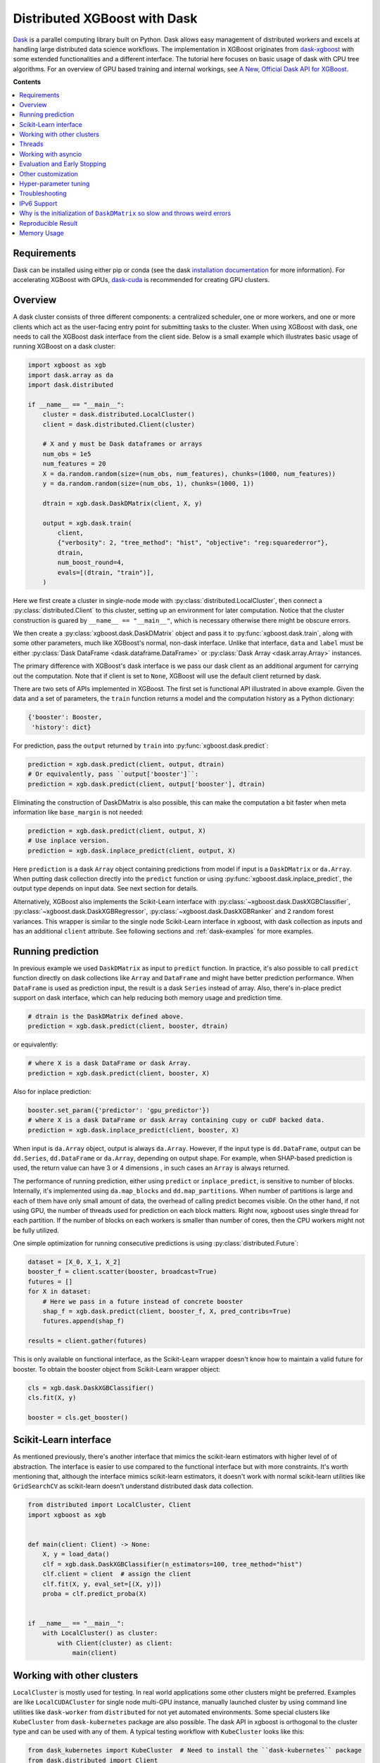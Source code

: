 #############################
Distributed XGBoost with Dask
#############################

`Dask <https://dask.org>`_ is a parallel computing library built on Python. Dask allows
easy management of distributed workers and excels at handling large distributed data
science workflows.  The implementation in XGBoost originates from `dask-xgboost
<https://github.com/dask/dask-xgboost>`_ with some extended functionalities and a
different interface.  The tutorial here focuses on basic usage of dask with CPU tree
algorithms.  For an overview of GPU based training and internal workings, see `A New,
Official Dask API for XGBoost
<https://medium.com/rapids-ai/a-new-official-dask-api-for-xgboost-e8b10f3d1eb7>`_.

**Contents**

.. contents::
  :backlinks: none
  :local:

************
Requirements
************

Dask can be installed using either pip or conda (see the dask `installation
documentation <https://docs.dask.org/en/latest/install.html>`_ for more information).  For
accelerating XGBoost with GPUs, `dask-cuda <https://github.com/rapidsai/dask-cuda>`_ is
recommended for creating GPU clusters.


********
Overview
********

A dask cluster consists of three different components: a centralized scheduler, one or
more workers, and one or more clients which act as the user-facing entry point for submitting
tasks to the cluster.  When using XGBoost with dask, one needs to call the XGBoost dask interface
from the client side.  Below is a small example which illustrates basic usage of running XGBoost
on a dask cluster:

.. code-block:: python

    import xgboost as xgb
    import dask.array as da
    import dask.distributed

    if __name__ == "__main__":
        cluster = dask.distributed.LocalCluster()
        client = dask.distributed.Client(cluster)

        # X and y must be Dask dataframes or arrays
        num_obs = 1e5
        num_features = 20
        X = da.random.random(size=(num_obs, num_features), chunks=(1000, num_features))
        y = da.random.random(size=(num_obs, 1), chunks=(1000, 1))

        dtrain = xgb.dask.DaskDMatrix(client, X, y)

        output = xgb.dask.train(
            client,
            {"verbosity": 2, "tree_method": "hist", "objective": "reg:squarederror"},
            dtrain,
            num_boost_round=4,
            evals=[(dtrain, "train")],
        )

Here we first create a cluster in single-node mode with
:py:class:`distributed.LocalCluster`, then connect a :py:class:`distributed.Client` to
this cluster, setting up an environment for later computation.  Notice that the cluster
construction is guared by ``__name__ == "__main__"``, which is necessary otherwise there
might be obscure errors.

We then create a :py:class:`xgboost.dask.DaskDMatrix` object and pass it to
:py:func:`xgboost.dask.train`, along with some other parameters, much like XGBoost's
normal, non-dask interface. Unlike that interface, ``data`` and ``label`` must be either
:py:class:`Dask DataFrame <dask.dataframe.DataFrame>` or :py:class:`Dask Array
<dask.array.Array>` instances.

The primary difference with XGBoost's dask interface is
we pass our dask client as an additional argument for carrying out the computation. Note that if
client is set to ``None``, XGBoost will use the default client returned by dask.

There are two sets of APIs implemented in XGBoost.  The first set is functional API
illustrated in above example.  Given the data and a set of parameters, the ``train`` function
returns a model and the computation history as a Python dictionary:

.. code-block:: python

  {'booster': Booster,
   'history': dict}

For prediction, pass the ``output`` returned by ``train`` into :py:func:`xgboost.dask.predict`:

.. code-block:: python

  prediction = xgb.dask.predict(client, output, dtrain)
  # Or equivalently, pass ``output['booster']``:
  prediction = xgb.dask.predict(client, output['booster'], dtrain)

Eliminating the construction of DaskDMatrix is also possible, this can make the
computation a bit faster when meta information like ``base_margin`` is not needed:

.. code-block:: python

  prediction = xgb.dask.predict(client, output, X)
  # Use inplace version.
  prediction = xgb.dask.inplace_predict(client, output, X)

Here ``prediction`` is a dask ``Array`` object containing predictions from model if input
is a ``DaskDMatrix`` or ``da.Array``.  When putting dask collection directly into the
``predict`` function or using :py:func:`xgboost.dask.inplace_predict`, the output type
depends on input data.  See next section for details.

Alternatively, XGBoost also implements the Scikit-Learn interface with
:py:class:`~xgboost.dask.DaskXGBClassifier`, :py:class:`~xgboost.dask.DaskXGBRegressor`,
:py:class:`~xgboost.dask.DaskXGBRanker` and 2 random forest variances.  This wrapper is
similar to the single node Scikit-Learn interface in xgboost, with dask collection as
inputs and has an additional ``client`` attribute.  See following sections and
:ref:`dask-examples` for more examples.


******************
Running prediction
******************

In previous example we used ``DaskDMatrix`` as input to ``predict`` function.  In
practice, it's also possible to call ``predict`` function directly on dask collections
like ``Array`` and ``DataFrame`` and might have better prediction performance.  When
``DataFrame`` is used as prediction input, the result is a dask ``Series`` instead of
array.  Also, there's in-place predict support on dask interface, which can help reducing
both memory usage and prediction time.

.. code-block:: python

  # dtrain is the DaskDMatrix defined above.
  prediction = xgb.dask.predict(client, booster, dtrain)

or equivalently:

.. code-block:: python

  # where X is a dask DataFrame or dask Array.
  prediction = xgb.dask.predict(client, booster, X)

Also for inplace prediction:

.. code-block:: python

  booster.set_param({'predictor': 'gpu_predictor'})
  # where X is a dask DataFrame or dask Array containing cupy or cuDF backed data.
  prediction = xgb.dask.inplace_predict(client, booster, X)

When input is ``da.Array`` object, output is always ``da.Array``.  However, if the input
type is ``dd.DataFrame``, output can be ``dd.Series``, ``dd.DataFrame`` or ``da.Array``,
depending on output shape.  For example, when SHAP-based prediction is used, the return
value can have 3 or 4 dimensions , in such cases an ``Array`` is always returned.

The performance of running prediction, either using ``predict`` or ``inplace_predict``, is
sensitive to number of blocks.  Internally, it's implemented using ``da.map_blocks`` and
``dd.map_partitions``.  When number of partitions is large and each of them have only
small amount of data, the overhead of calling predict becomes visible.  On the other hand,
if not using GPU, the number of threads used for prediction on each block matters.  Right
now, xgboost uses single thread for each partition.  If the number of blocks on each
workers is smaller than number of cores, then the CPU workers might not be fully utilized.

One simple optimization for running consecutive predictions is using
:py:class:`distributed.Future`:

.. code-block:: python

    dataset = [X_0, X_1, X_2]
    booster_f = client.scatter(booster, broadcast=True)
    futures = []
    for X in dataset:
        # Here we pass in a future instead of concrete booster
        shap_f = xgb.dask.predict(client, booster_f, X, pred_contribs=True)
        futures.append(shap_f)

    results = client.gather(futures)


This is only available on functional interface, as the Scikit-Learn wrapper doesn't know
how to maintain a valid future for booster.  To obtain the booster object from
Scikit-Learn wrapper object:

.. code-block:: python

    cls = xgb.dask.DaskXGBClassifier()
    cls.fit(X, y)

    booster = cls.get_booster()


**********************
Scikit-Learn interface
**********************

As mentioned previously, there's another interface that mimics the scikit-learn estimators
with higher level of of abstraction.  The interface is easier to use compared to the
functional interface but with more constraints.  It's worth mentioning that, although the
interface mimics scikit-learn estimators, it doesn't work with normal scikit-learn
utilities like ``GridSearchCV`` as scikit-learn doesn't understand distributed dask data
collection.


.. code-block:: python

    from distributed import LocalCluster, Client
    import xgboost as xgb


    def main(client: Client) -> None:
        X, y = load_data()
        clf = xgb.dask.DaskXGBClassifier(n_estimators=100, tree_method="hist")
        clf.client = client  # assign the client
        clf.fit(X, y, eval_set=[(X, y)])
        proba = clf.predict_proba(X)


    if __name__ == "__main__":
        with LocalCluster() as cluster:
            with Client(cluster) as client:
                main(client)


***************************
Working with other clusters
***************************

``LocalCluster`` is mostly used for testing.  In real world applications some other
clusters might be preferred.  Examples are like ``LocalCUDACluster`` for single node
multi-GPU instance, manually launched cluster by using command line utilities like
``dask-worker`` from ``distributed`` for not yet automated environments.  Some special
clusters like ``KubeCluster`` from ``dask-kubernetes`` package are also possible.  The
dask API in xgboost is orthogonal to the cluster type and can be used with any of them.  A
typical testing workflow with ``KubeCluster`` looks like this:

.. code-block:: python

  from dask_kubernetes import KubeCluster  # Need to install the ``dask-kubernetes`` package
  from dask.distributed import Client
  import xgboost as xgb
  import dask
  import dask.array as da

  dask.config.set({"kubernetes.scheduler-service-type": "LoadBalancer",
                   "kubernetes.scheduler-service-wait-timeout": 360,
                   "distributed.comm.timeouts.connect": 360})


  def main():
      '''Connect to a remote kube cluster with GPU nodes and run training on it.'''
      m = 1000
      n = 10
      kWorkers = 2                # assuming you have 2 GPU nodes on that cluster.
      # You need to work out the worker-spec youself.  See document in dask_kubernetes for
      # its usage.  Here we just want to show that XGBoost works on various clusters.
      cluster = KubeCluster.from_yaml('worker-spec.yaml', deploy_mode='remote')
      cluster.scale(kWorkers)     # scale to use all GPUs

      with Client(cluster) as client:
          X = da.random.random(size=(m, n), chunks=100)
          y = da.random.random(size=(m, ), chunks=100)

          regressor = xgb.dask.DaskXGBRegressor(n_estimators=10, missing=0.0)
          regressor.client = client
          regressor.set_params(tree_method='gpu_hist')
          regressor.fit(X, y, eval_set=[(X, y)])


  if __name__ == '__main__':
      # Launch the kube cluster on somewhere like GKE, then run this as client process.
      # main function will connect to that cluster and start training xgboost model.
      main()


However, these clusters might have their subtle differences like network configuration, or
specific cluster implementation might contains bugs that we are not aware of.  Open an
issue if such case is found and there's no documentation on how to resolve it in that
cluster implementation.

*******
Threads
*******

XGBoost has built in support for parallel computation through threads by the setting
``nthread`` parameter (``n_jobs`` for scikit-learn).  If these parameters are set, they
will override the configuration in Dask.  For example:

.. code-block:: python

  with dask.distributed.LocalCluster(n_workers=7, threads_per_worker=4) as cluster:

There are 4 threads allocated for each dask worker.  Then by default XGBoost will use 4
threads in each process for training.  But if ``nthread`` parameter is set:

.. code-block:: python

    output = xgb.dask.train(
        client,
        {"verbosity": 1, "nthread": 8, "tree_method": "hist"},
        dtrain,
        num_boost_round=4,
        evals=[(dtrain, "train")],
    )

XGBoost will use 8 threads in each training process.

********************
Working with asyncio
********************

.. versionadded:: 1.2.0

XGBoost's dask interface supports the new ``asyncio`` in Python and can be integrated into
asynchronous workflows.  For using dask with asynchronous operations, please refer to
`this dask example <https://examples.dask.org/applications/async-await.html>`_ and document in
`distributed <https://distributed.dask.org/en/latest/asynchronous.html>`_. To use XGBoost's
dask interface asynchronously, the ``client`` which is passed as an argument for training and
prediction must be operating in asynchronous mode by specifying ``asynchronous=True`` when the
``client`` is created (example below). All functions (including ``DaskDMatrix``) provided
by the functional interface will then return coroutines which can then be awaited to retrieve
their result.

Functional interface:

.. code-block:: python

    async with dask.distributed.Client(scheduler_address, asynchronous=True) as client:
        X, y = generate_array()
        m = await xgb.dask.DaskDMatrix(client, X, y)
        output = await xgb.dask.train(client, {}, dtrain=m)

        with_m = await xgb.dask.predict(client, output, m)
        with_X = await xgb.dask.predict(client, output, X)
        inplace = await xgb.dask.inplace_predict(client, output, X)

        # Use ``client.compute`` instead of the ``compute`` method from dask collection
        print(await client.compute(with_m))


While for the Scikit-Learn interface, trivial methods like ``set_params`` and accessing class
attributes like ``evals_result()`` do not require ``await``.  Other methods involving
actual computation will return a coroutine and hence require awaiting:

.. code-block:: python

    async with dask.distributed.Client(scheduler_address, asynchronous=True) as client:
        X, y = generate_array()
        regressor = await xgb.dask.DaskXGBRegressor(verbosity=1, n_estimators=2)
        regressor.set_params(tree_method='hist')  # trivial method, synchronous operation
        regressor.client = client  #  accessing attribute, synchronous operation
        regressor = await regressor.fit(X, y, eval_set=[(X, y)])
        prediction = await regressor.predict(X)

        # Use `client.compute` instead of the `compute` method from dask collection
        print(await client.compute(prediction))

*****************************
Evaluation and Early Stopping
*****************************

.. versionadded:: 1.3.0

The Dask interface allows the use of validation sets that are stored in distributed collections (Dask DataFrame or Dask Array). These can be used for evaluation and early stopping.

To enable early stopping, pass one or more validation sets containing ``DaskDMatrix`` objects.

.. code-block:: python

    import dask.array as da
    import xgboost as xgb

    num_rows = 1e6
    num_features = 100
    num_partitions = 10
    rows_per_chunk = num_rows / num_partitions

    data = da.random.random(
        size=(num_rows, num_features),
        chunks=(rows_per_chunk, num_features)
    )

    labels = da.random.random(
        size=(num_rows, 1),
        chunks=(rows_per_chunk, 1)
    )

    X_eval = da.random.random(
        size=(num_rows, num_features),
        chunks=(rows_per_chunk, num_features)
    )

    y_eval = da.random.random(
        size=(num_rows, 1),
        chunks=(rows_per_chunk, 1)
    )

    dtrain = xgb.dask.DaskDMatrix(
        client=client,
        data=data,
        label=labels
    )

    dvalid = xgb.dask.DaskDMatrix(
        client=client,
        data=X_eval,
        label=y_eval
    )

    result = xgb.dask.train(
        client=client,
        params={
            "objective": "reg:squarederror",
        },
        dtrain=dtrain,
        num_boost_round=10,
        evals=[(dvalid, "valid1")],
        early_stopping_rounds=3
    )

When validation sets are provided to ``xgb.dask.train()`` in this way, the model object returned by ``xgb.dask.train()`` contains a history of evaluation metrics for each validation set, across all boosting rounds.

.. code-block:: python

    print(result["history"])
    # {'valid1': OrderedDict([('rmse', [0.28857, 0.28858, 0.288592, 0.288598])])}

If early stopping is enabled by also passing ``early_stopping_rounds``, you can check the best iteration in the returned booster.

.. code-block:: python

    booster = result["booster"]
    print(booster.best_iteration)
    best_model = booster[: booster.best_iteration]


*******************
Other customization
*******************

XGBoost dask interface accepts other advanced features found in single node Python
interface, including callback functions, custom evaluation metric and objective:

.. code-block:: python

    def eval_error_metric(predt, dtrain: xgb.DMatrix):
        label = dtrain.get_label()
        r = np.zeros(predt.shape)
        gt = predt > 0.5
        r[gt] = 1 - label[gt]
        le = predt <= 0.5
        r[le] = label[le]
        return 'CustomErr', np.sum(r)

    # custom callback
    early_stop = xgb.callback.EarlyStopping(
        rounds=early_stopping_rounds,
        metric_name="CustomErr",
        data_name="Train",
        save_best=True,
    )

    booster = xgb.dask.train(
        client,
        params={
            "objective": "binary:logistic",
            "eval_metric": ["error", "rmse"],
            "tree_method": "hist",
        },
        dtrain=D_train,
        evals=[(D_train, "Train"), (D_valid, "Valid")],
        feval=eval_error_metric,  # custom evaluation metric
        num_boost_round=100,
        callbacks=[early_stop],
    )

**********************
Hyper-parameter tuning
**********************

See https://github.com/coiled/dask-xgboost-nyctaxi for a set of examples of using XGBoost
with dask and optuna.


.. _tracker-ip:

***************
Troubleshooting
***************

.. versionadded:: 1.6.0

In some environments XGBoost might fail to resolve the IP address of the scheduler, a
symptom is user receiving ``OSError: [Errno 99] Cannot assign requested address`` error
during training.  A quick workaround is to specify the address explicitly.  To do that
dask config is used:

.. code-block:: python

    import dask
    from distributed import Client
    from xgboost import dask as dxgb
    # let xgboost know the scheduler address
    dask.config.set({"xgboost.scheduler_address": "192.0.0.100"})

    with Client(scheduler_file="sched.json") as client:
        reg = dxgb.DaskXGBRegressor()

    # We can specify the port for XGBoost as well
    with dask.config.set({"xgboost.scheduler_address": "192.0.0.100:12345"}):
        reg = dxgb.DaskXGBRegressor()


Please note that XGBoost requires a different port than dask. By default, on a unix-like
system XGBoost uses the port 0 to find available ports, which may fail if a user is
running in a restricted docker environment. In this case, please open additional ports in
the container and specify it as in the above snippet.

************
IPv6 Support
************

.. versionadded:: 1.7.0

XGBoost has initial IPv6 support for the dask interface on Linux. Due to most of the
cluster support for IPv6 is partial (dual stack instead of IPv6 only), we require
additional user configuration similar to :ref:`tracker-ip` to help XGBoost obtain the
correct address information:

.. code-block:: python

    import dask
    from distributed import Client
    from xgboost import dask as dxgb
    # let xgboost know the scheduler address, use the same bracket format as dask.
    with dask.config.set({"xgboost.scheduler_address": "[fd20:b6f:f759:9800::]"}):
        with Client("[fd20:b6f:f759:9800::]") as client:
            reg = dxgb.DaskXGBRegressor(tree_method="hist")


When GPU is used, XGBoost employs `NCCL <https://developer.nvidia.com/nccl>`_ as the
underlying communication framework, which may require some additional configuration via
environment variable depending on the setting of the cluster. Please note that IPv6
support is Unix only.


*****************************************************************************
Why is the initialization of ``DaskDMatrix``  so slow and throws weird errors
*****************************************************************************

The dask API in XGBoost requires construction of ``DaskDMatrix``.  With the Scikit-Learn
interface, ``DaskDMatrix`` is implicitly constructed for all input data during the ``fit`` or
``predict`` steps.  You might have observed that ``DaskDMatrix`` construction can take large amounts of time,
and sometimes throws errors that don't seem to be relevant to ``DaskDMatrix``.  Here is a
brief explanation for why.  By default most dask computations are `lazily evaluated
<https://docs.dask.org/en/latest/user-interfaces.html#laziness-and-computing>`_, which
means that computation is not carried out until you explicitly ask for a result by, for example,
calling ``compute()``.  See the previous link for details in dask, and `this wiki
<https://en.wikipedia.org/wiki/Lazy_evaluation>`_ for information on the general concept of lazy evaluation.
The ``DaskDMatrix`` constructor forces lazy computations to be evaluated, which means it's
where all your earlier computation actually being carried out, including operations like
``dd.read_csv()``.  To isolate the computation in ``DaskDMatrix`` from other lazy
computations, one can explicitly wait for results of input data before constructing a ``DaskDMatrix``.
Also dask's `diagnostics dashboard <https://distributed.dask.org/en/latest/web.html>`_ can be used to
monitor what operations are currently being performed.

*******************
Reproducible Result
*******************

In a single node mode, we can always expect the same training result between runs as along
as the underlying platforms are the same. However, it's difficult to obtain reproducible
result in a distributed environment, since the tasks might get different machine
allocation or have different amount of available resources during different
sessions. There are heuristics and guidelines on how to achieve it but no proven method
for guaranteeing such deterministic behavior. The Dask interface in XGBoost tries to
provide reproducible result with best effort. This section highlights some known criteria
and try to share some insights into the issue.

There are primarily two different tasks for XGBoost the carry out, training and
inference. Inference is reproducible given the same software and hardware along with the
same run-time configurations. The remaining of this section will focus on training.

Many of the challenges come from the fact that we are using approximation algorithms, The
sketching algorithm used to find histogram bins is an approximation to the exact quantile
algorithm, the `AUC` metric in a distributed environment is an approximation to the exact
`AUC` score, and floating-point number is an approximation to real number. Floating-point
is an issue as its summation is not associative, meaning :math:`(a + b) + c` does not
necessarily equal to :math:`a + (b + c)`, even though this property holds true for real
number. As a result, whenever we change the order of a summation, the result can
differ. This imposes the requirement that, in order to have reproducible output from
XGBoost, the entire pipeline needs to be reproducible.

- The software stack is the same for each runs. This goes without saying. XGBoost might
  generate different outputs between different versions. This is expected as we might
  change the default value of hyper-parameter, or the parallel strategy that generates
  different floating-point result. We guarantee the correctness the algorithms, but there
  are lots of wiggle room for the final output. The situation is similar for many
  dependencies, for instance, the random number generator might differ from platform to
  platform.

- The hardware stack is the same for each runs. This includes the number of workers, and
  the amount of available resources on each worker. XGBoost can generate different results
  using different number of workers. This is caused by the approximation issue mentioned
  previously.

- Similar to the hardware constraint, the network topology is also a factor in final
  output. If we change topology the workers might be ordered differently, leading to
  different ordering of floating-point operations.

- The random seed used in various place of the pipeline.

- The partitioning of data needs to be reproducible. This is related to the available
  resources on each worker. Dask might partition the data differently for each run
  according to its own scheduling policy. For instance, if there are some additional tasks
  in the cluster while you are running the second training session for XGBoost, some of
  the workers might have constrained memory and Dask may not push the training data for
  XGBoost to that worker. This change in data partitioning can lead to different output
  models. If you are using a shared Dask cluster, then the result is likely to vary
  between runs.

- The operations performed on dataframes need to be reproducible. There are some
  operations like `DataFrame.merge` not being deterministic on parallel hardwares like GPU
  where the order of the index might differ from run to run.

It's expected to have different results when training the model in a distributed
environment than training the model using a single node due to aforementioned criteria.


************
Memory Usage
************

Here are some pratices on reducing memory usage with dask and xgboost.

- In a distributed work flow, data is best loaded by dask collections directly instead of
  loaded by client process.  When loading with client process is unavoidable, use
  ``client.scatter`` to distribute data from client process to workers.  See [2] for a
  nice summary.

- When using GPU input, like dataframe loaded by ``dask_cudf``, you can try
  :py:class:`xgboost.dask.DaskQuantileDMatrix` as a drop in replacement for ``DaskDMatrix``
  to reduce overall memory usage.  See
  :ref:`sphx_glr_python_dask-examples_gpu_training.py` for an example.

- Use in-place prediction when possible.

References:

#. https://github.com/dask/dask/issues/6833
#. https://stackoverflow.com/questions/45941528/how-to-efficiently-send-a-large-numpy-array-to-the-cluster-with-dask-array
